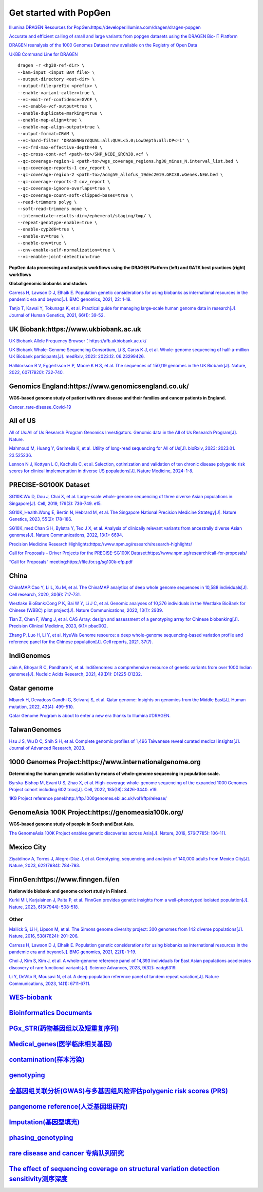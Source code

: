 Get started with PopGen
++++++++++++++++++++++++++++++
`Illumina DRAGEN Resources for PopGen:https://developer.illumina.com/dragen/dragen-popgen <https://developer.illumina.com/dragen/dragen-popgen>`_

`Accurate and efficient calling of small and large variants from popgen datasets using the DRAGEN Bio-IT Platform <https://sapac.illumina.com/science/genomics-research/articles/popgen-variant-calling-with-dragen.html>`_

`DRAGEN reanalysis of the 1000 Genomes Dataset now available on the Registry of Open Data <https://aws.amazon.com/cn/blogs/industries/dragen-reanalysis-of-the-1000-genomes-dataset-now-available-on-the-registry-of-open-data/>`_

`UKBB Command Line for DRAGEN <https://developer.illumina.com/dragen/dragen-popgen>`_
::

    dragen -r <hg38-ref-dir> \
    --bam-input <input BAM file> \
    --output-directory <out-dir> \
    --output-file-prefix <prefix> \
    --enable-variant-caller=true \
    --vc-emit-ref-confidence=GVCF \
    --vc-enable-vcf-output=true \
    --enable-duplicate-marking=true \
    --enable-map-align=true \
    --enable-map-align-output=true \
    --output-format=CRAM \
    --vc-hard-filter 'DRAGENHardQUAL:all:QUAL<5.0;LowDepth:all:DP<=1' \
    --vc-frd-max-effective-depth=40 \
    --qc-cross-cont-vcf <path-to>/SNP_NCBI_GRCh38.vcf \
    --qc-coverage-region-1 <path-to>/wgs_coverage_regions.hg38_minus_N.interval_list.bed \
    --qc-coverage-reports-1 cov_report \
    --qc-coverage-region-2 <path-to>/acmg59_allofus_19dec2019.GRC38.wGenes.NEW.bed \
    --qc-coverage-reports-2 cov_report \
    --qc-coverage-ignore-overlaps=true \
    --qc-coverage-count-soft-clipped-bases=true \
    --read-trimmers polyg \
    --soft-read-trimmers none \
    --intermediate-results-dir=/ephemeral/staging/tmp/ \
    --repeat-genotype-enable=true \
    --enable-cyp2d6=true \
    --enable-sv=true \
    --enable-cnv=true \
    --cnv-enable-self-normalization=true \
    --vc-enable-joint-detection=true

**PopGen data processing and analysis workflows using the DRAGEN Platform (left) and GATK best practices (right) workflows**

.. image:: png/dragen-popgen.png

**Global genomic biobanks and studies**

.. image:: png/cohort-studies.png

`Carress H, Lawson D J, Elhaik E. Population genetic considerations for using biobanks as international resources in the pandemic era and beyond[J]. BMC genomics, 2021, 22: 1-19. <https://link.springer.com/article/10.1186/s12864-021-07618-x>`_

`Tanjo T, Kawai Y, Tokunaga K, et al. Practical guide for managing large-scale human genome data in research[J]. Journal of Human Genetics, 2021, 66(1): 39-52. <https://www.nature.com/articles/s10038-020-00862-1>`_

UK Biobank:https://www.ukbiobank.ac.uk
########################################################################################################################################
.. image:: png/genetic-data-sept2022.jpg

`UK Biobank Allele Frequency Browser：https://afb.ukbiobank.ac.uk/ <https://afb.ukbiobank.ac.uk/>`_

`UK Biobank Whole-Genome Sequencing Consortium, Li S, Carss K J, et al. Whole-genome sequencing of half-a-million UK Biobank participants[J]. medRxiv, 2023: 2023.12. 06.23299426. <https://www.medrxiv.org/content/10.1101/2023.12.06.23299426v1>`_

`Halldorsson B V, Eggertsson H P, Moore K H S, et al. The sequences of 150,119 genomes in the UK Biobank[J]. Nature, 2022, 607(7920): 732-740. <https://www.nature.com/articles/s41586-022-04965-x>`_

Genomics England:https://www.genomicsengland.co.uk/
########################################################################################################################################
**WGS-based genome study of patient with rare disease and their families and cancer patients in England.**

`Cancer_rare-disease_Covid-19 <./Genomics_England/>`_

All of US
########################################################################################################################################
.. image:: png/all_of_us.png

`All of Us:All of Us Research Program Genomics Investigators. Genomic data in the All of Us Research Program[J]. Nature. <https://www.nature.com/articles/s41586-023-06957-x>`_

`Mahmoud M, Huang Y, Garimella K, et al. Utility of long-read sequencing for All of Us[J]. bioRxiv, 2023: 2023.01. 23.525236. <https://www.biorxiv.org/content/10.1101/2023.01.23.525236v1.abstract>`_

`Lennon N J, Kottyan L C, Kachulis C, et al. Selection, optimization and validation of ten chronic disease polygenic risk scores for clinical implementation in diverse US populations[J]. Nature Medicine, 2024: 1-8. <https://www.nature.com/articles/s41591-024-02796-z#Sec10>`_

PRECISE-SG100K Dataset
########################################################################################################################################
.. image:: png/Singapore.png

`SG10K:Wu D, Dou J, Chai X, et al. Large-scale whole-genome sequencing of three diverse Asian populations in Singapore[J]. Cell, 2019, 179(3): 736-749. e15. <https://www.cell.com/cell/pdf/S0092-8674(19)31070-0.pdf>`_

`SG10K_Health:Wong E, Bertin N, Hebrard M, et al. The Singapore National Precision Medicine Strategy[J]. Nature Genetics, 2023, 55(2): 178-186. <https://www.nature.com/articles/s41588-022-01274-x#Sec11>`_

`SG10K_med:Chan S H, Bylstra Y, Teo J X, et al. Analysis of clinically relevant variants from ancestrally diverse Asian genomes[J]. Nature Communications, 2022, 13(1): 6694. <https://www.nature.com/articles/s41467-022-34116-9>`_

`Precision Medicine Research Highlights:https://www.npm.sg/research/research-highlights/ <https://www.npm.sg/research/research-highlights/>`_

`Call for Proposals – Driver Projects for the PRECISE-SG100K Dataset:https://www.npm.sg/research/call-for-proposals/ <https://www.npm.sg/research/call-for-proposals/>`_

`“Call for Proposals” meeting:https://file.for.sg/sg100k-cfp.pdf <https://file.for.sg/sg100k-cfp.pdf>`_

China
########################################################################################################################################
`ChinaMAP:Cao Y, Li L, Xu M, et al. The ChinaMAP analytics of deep whole genome sequences in 10,588 individuals[J]. Cell research, 2020, 30(9): 717-731. <https://www.nature.com/articles/s41422-020-0322-9>`_

`Westlake BioBank:Cong P K, Bai W Y, Li J C, et al. Genomic analyses of 10,376 individuals in the Westlake BioBank for Chinese (WBBC) pilot project[J]. Nature Communications, 2022, 13(1): 2939. <https://www.nature.com/articles/s41467-022-30526-x>`_

`Tian Z, Chen F, Wang J, et al. CAS Array: design and assessment of a genotyping array for Chinese biobanking[J]. Precision Clinical Medicine, 2023, 6(1): pbad002. <https://academic.oup.com/pcm/article/6/1/pbad002/7055961>`_

`Zhang P, Luo H, Li Y, et al. NyuWa Genome resource: a deep whole-genome sequencing-based variation profile and reference panel for the Chinese population[J]. Cell reports, 2021, 37(7). <https://www.cell.com/cell-reports/pdf/S2211-1247(21)01499-6.pdf>`_

IndiGenomes
########################################################################################################################################
`Jain A, Bhoyar R C, Pandhare K, et al. IndiGenomes: a comprehensive resource of genetic variants from over 1000 Indian genomes[J]. Nucleic Acids Research, 2021, 49(D1): D1225-D1232. <https://academic.oup.com/nar/article/49/D1/D1225/5937082?login=true>`_

Qatar genome
########################################################################################################################################
.. image:: png/Qatar_genome.jpg

`Mbarek H, Devadoss Gandhi G, Selvaraj S, et al. Qatar genome: Insights on genomics from the Middle East[J]. Human mutation, 2022, 43(4): 499-510. <https://onlinelibrary.wiley.com/doi/full/10.1002/humu.24336>`_

`Qatar Genome Program is about to enter a new era thanks to Illumina #DRAGEN. <https://www.linkedin.com/posts/hamdimbarek_dragen-v4-40k-activity-7154747419908268032-Piej>`_

TaiwanGenomes
########################################################################################################################################
.. image:: png/TaiwanGenomes.jpg

`Hsu J S, Wu D C, Shih S H, et al. Complete genomic profiles of 1,496 Taiwanese reveal curated medical insights[J]. Journal of Advanced Research, 2023. <https://www.sciencedirect.com/science/article/pii/S2090123223004058>`_

1000 Genomes Project:https://www.internationalgenome.org
########################################################################################################################################
**Determining the human genetic variation by means of whole-genome sequencing in population scale.**

`Byrska-Bishop M, Evani U S, Zhao X, et al. High-coverage whole-genome sequencing of the expanded 1000 Genomes Project cohort including 602 trios[J]. Cell, 2022, 185(18): 3426-3440. e19. <https://doi.org/10.1016/j.cell.2022.08.004>`_

`1KG Project reference panel:http://ftp.1000genomes.ebi.ac.uk/vol1/ftp/release/ <http://ftp.1000genomes.ebi.ac.uk/vol1/ftp/release/>`_

GenomeAsia 100K Project:https://genomeasia100k.org/
########################################################################################################################################
**WGS-based genome study of people in South and East Asia.**

`The GenomeAsia 100K Project enables genetic discoveries across Asia[J]. Nature, 2019, 576(7785): 106-111. <https://www.nature.com/articles/s41586-019-1793-z>`_

Mexico City
########################################################################################################################################
`Ziyatdinov A, Torres J, Alegre-Díaz J, et al. Genotyping, sequencing and analysis of 140,000 adults from Mexico City[J]. Nature, 2023, 622(7984): 784-793. <https://www.nature.com/articles/s41586-023-06595-3>`_

FinnGen:https://www.finngen.fi/en
########################################################################################################################################
**Nationwide biobank and genome cohort study in Finland.**

`Kurki M I, Karjalainen J, Palta P, et al. FinnGen provides genetic insights from a well-phenotyped isolated population[J]. Nature, 2023, 613(7944): 508-518. <https://www.nature.com/articles/s41586-022-05473-8#Sec11>`_

Other
------------------------
`Mallick S, Li H, Lipson M, et al. The Simons genome diversity project: 300 genomes from 142 diverse populations[J]. Nature, 2016, 538(7624): 201-206. <https://www.nature.com/articles/nature18964>`_

`Carress H, Lawson D J, Elhaik E. Population genetic considerations for using biobanks as international resources in the pandemic era and beyond[J]. BMC genomics, 2021, 22(1): 1-19. <https://bmcgenomics.biomedcentral.com/articles/10.1186/s12864-021-07618-x>`_

`Choi J, Kim S, Kim J, et al. A whole-genome reference panel of 14,393 individuals for East Asian populations accelerates discovery of rare functional variants[J]. Science Advances, 2023, 9(32): eadg6319. <https://www.science.org/doi/full/10.1126/sciadv.adg6319>`_

`Li Y, DeVito R, Mousavi N, et al. A deep population reference panel of tandem repeat variation[J]. Nature Communications, 2023, 14(1): 6711-6711. <https://www.nature.com/articles/s41467-023-42278-3>`_

`WES-biobank </WES/>`_
####################################################################

`Bioinformatics Documents <./bioinformatics/>`_
#####################################################################

`PGx_STR(药物基因组以及短重复序列) <./PGx_STR/>`_
####################################################################

`Medical_genes(医学临床相关基因) <./Medical_genes/>`_
####################################################################

`contamination(样本污染) <./contamination/>`_
####################################################################

`genotyping <./genotyping/>`_
####################################################################

`全基因组关联分析(GWAS)与多基因组风险评估polygenic risk scores (PRS) <./GWAS_PRS/>`_
###################################################################################

`pangenome reference(人泛基因组研究) <./pangenome/>`_
####################################################################

`Imputation(基因型填充) <./Imputation/>`_
####################################################################

`phasing_genotyping <./phasing_genotyping/>`_
####################################################################

`rare disease and cancer 专病队列研究 <./Genomics_England/>`_
#########################################################################################################################################

`The effect of sequencing coverage on structural variation detection sensitivity测序深度 <./coverage_depth/>`_
#########################################################################################################################################
